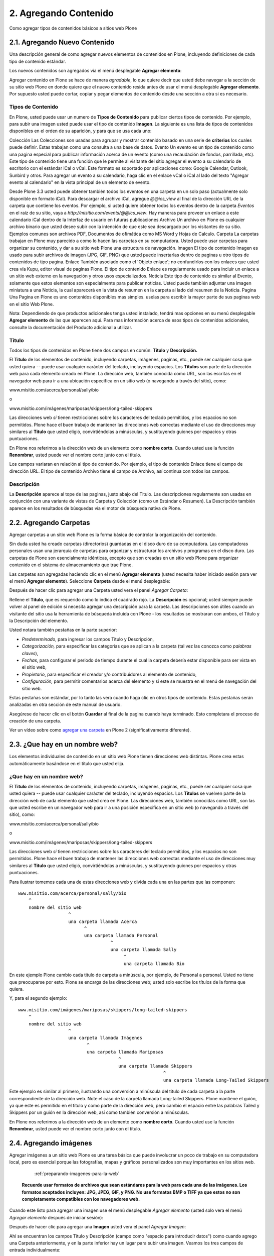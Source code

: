 .. -*- coding: utf-8 -*-

======================
2. Agregando Contenido
======================

Como agregar tipos de contenidos básicos a sitios web Plone


2.1. Agregando Nuevo Contenido
==============================

Una descripción general de como agregar nuevos elementos de contenidos en
Plone, incluyendo definiciones de cada tipo de contenido estándar.

Los nuevos contenidos son agregados vía el menú desplegable **Agregar elemento**:

.. image:: images/image_preview.png
  :alt: addnew_image.gif
  :align: center

Agregar contenido en Plone se hace de manera *agradable*, lo que quiere
decir que usted debe navegar a la sección de su sitio web Plone en donde
quiere que el nuevo contenido resida antes de usar el menú desplegable
**Agregar elemento**. Por supuesto usted puede cortar, copiar y pegar
elementos de contenido desde una sección a otra si es necesario.

Tipos de Contenido
------------------

En Plone, usted puede usar un numero de **Tipos de Contenido** para publicar
ciertos tipos de contenido. Por ejemplo, para subir una imagen usted puede
usar el tipo de contenido **Imagen**. La siguiente es una lista de tipos de
contenidos disponibles en el orden de su aparición, y para que se usa cada
uno:

Colección Las Colecciones son usadas para agrupar y mostrar contenido basado
en una serie de **criterios** los cuales puede definir. Estas trabajan como
una consulta a una base de datos.
Evento Un evento es un tipo de contenido como una pagina especial para
publicar información acerca de un evento (como una recaudación de fondos,
parrillada, etc). Este tipo de contenido tiene una función que le permite al
visitante del sitio agregar el evento a su calendario de escritorio con el
estándar iCal o vCal. Este formato es soportado por aplicaciones como: Google
Calendar, Outlook, Sunbird y otros.
Para agregar un evento a su calendario, haga clic en el enlace vCal o iCal al
lado del texto "Agregar evento al calendario" en la vista principal de un
elemento de evento.

.. image:: images/image_preview.jpeg
  :alt: Tabla resumen de Eventos
  :align: center

Desde Plone 3.3 usted puede obtener también todos los eventos en una carpeta
en un solo paso (actualmente solo disponible en formato iCal). Para descargar
el archivo iCal, agregue *@@ics_view* al final de la dirección URL de la
carpeta que contiene los eventos. Por ejemplo, si usted quiere obtener todos
los eventos dentro de la carpeta *Eventos* en el raíz de su sitio, vaya a
*http://misitio.com/events/@@ics_view*. Hay maneras para proveer un enlace a
este calendario iCal dentro de la Interfaz de usuario en futuras
publicaciones.Archivo Un archivo en Plone es cualquier archivo binario que
usted desee subir con la intención de que este sea descargado por los
visitantes de su sitio. Ejemplos comunes son archivos PDF, Documentos de
ofimática como MS Word y Hojas de Calculo.
Carpeta La carpetas trabajan en Plone muy parecido a como lo hacen las
carpetas en su computadora. Usted puede usar carpetas para organizar su
contenido, y dar a su sitio web Plone una estructura de navegación.
Imagen El tipo de contenido Imagen es usado para subir archivos de imagen
(JPG, GIF, PNG) que usted puede insertarlas dentro de paginas u otro tipos de
contenidos de tipo pagina.
Enlace También asociado como el 'Objeto enlace'; no confundirlos con los
enlaces que usted crea vía Kupu, editor visual de paginas Plone. El tipo de
contenido Enlace es regularmente usado para incluir un enlace a un sitio web
externo en la navegación y otros usos especializados.
Noticia Este tipo de contenido es similar al Evento, solamente que estos
elementos son especialmente para publicar noticias. Usted puede también
adjuntar una imagen miniatura a una Noticia, la cual aparecerá en la vista de
resumen en la carpeta al lado del resumen de la Noticia.
Pagina
Una Pagina en Plone es uno contenidos disponibles mas simples. uselas para
escribir la mayor parte de sus paginas web en el sitio Web Plone.


Nota: Dependiendo de que productos adicionales tenga usted instalado, tendrá
mas opciones en su menú desplegable **Agregar elemento** de las que
aparecen aquí. Para mas información acerca de esos tipos de contenidos
adicionales, consulte la documentación del Producto adicional a utilizar.


Titulo
------

Todos los tipos de contenidos en Plone tiene dos campos en común: **Titulo**
y **Descripción.**

El **Titulo** de los elementos de contenido, incluyendo carpetas, imágenes,
paginas, etc., puede ser cualquier cosa que usted quiera -- puede usar
cualquier carácter del teclado, incluyendo espacios. Los **Títulos** son
parte de la dirección web para cada elemento creado en Plone. La dirección
web, también conocida como URL, son las escritas en el navegador web para ir
a una ubicación especifica en un sitio web (o navegando a través del sitio),
como:

www.misitio.com/acerca/personal/sally/bio

o

www.misitio.com/imágenes/mariposas/skippers/long-tailed-skippers

Las direcciones web *si* tienen restricciones sobre los caracteres del
teclado permitidos, y los espacios no son permitidos. Plone hace el buen
trabajo de mantener las direcciones web correctas mediante el uso de
direcciones muy similares al **Titulo** que usted eligió, convirtiéndolas a
minúsculas, y sustituyendo guiones por espacios y otras puntuaciones.

En Plone nos referimos a la dirección web de un elemento como **nombre
corto**. Cuando usted use la función **Renombrar**, usted puede ver el nombre
corto junto con el titulo.

Los campos variaran en relación al tipo de contenido. Por ejemplo, el tipo de
contenido Enlace tiene el campo de dirección URL. El tipo de contenido
Archivo tiene el campo de Archivo, así continua con todos los campos.

Descripción
-----------

La **Descripción** aparece al tope de las paginas, justo abajo del Titulo.
Las descripciones regularmente son usadas en conjunción con una variante de
vistas de Carpeta y Colección (como un Estándar o Resumen). La Descripción
también aparece en los resultados de búsquedas vía el motor de búsqueda
nativa de Plone.

2.2. Agregando Carpetas
=======================

Agregar carpetas a un sitio web Plone es la forma básica de controlar la
organización del contenido.

Sin duda usted ha creado carpetas (directorios) guardadas en el disco duro de
su computadora. Las computadoras personales usan una jerarquía de carpetas
para organizar y estructurar los archivos y programas en el disco duro. Las
carpetas de Plone son esencialmente idénticas, excepto que son creadas en un
sitio web Plone para organizar contenido en el sistema de almacenamiento que
trae Plone.

Las carpetas son agregadas haciendo clic en el menú **Agregar elemento**
(usted necesita haber iniciado sesión para ver el menú **Agregar elemento**).
Seleccione **Carpeta** desde el menú desplegable:

.. image:: images/copy_of_addnewmenu.png
  :alt: add-new-menú.png
  :align: center

Después de hacer clic para agregar una Carpeta usted vera el panel *Agregar Carpeta*:

.. image:: images/addfolder.png
  :alt:
  :align: center


Rellene el **Titulo**, que es requerido como lo indica el cuadrado rojo. La
**Descripción** es opcional; usted siempre puede volver al panel de edición
si necesita agregar una descripción para la carpeta. Las descripciones son
útiles cuando un visitante del sitio usa la herramienta de búsqueda incluida
con Plone - los resultados se mostraran con ambos, el Titulo y la Descripción
del elemento.

Usted notara también pestañas en la parte superior:

-   *Predeterminado*, para ingresar los campos Titulo y Descripción,
-   *Categorización,* para especificar las categorías que se aplican a la
    carpeta (tal vez las conozca como *palabras claves*),
-   *Fechas*, para configurar el periodo de tiempo durante el cual la
    carpeta debería estar disponible para ser vista en el sitio web,
-   *Propietario*, para especificar el creador y/o contribuidores al
    elemento de contenido,
-   *Configuración,* para permitir comentarios acerca del elemento y si
    este se muestra en el menú de navegación del sitio web.

Estas pestañas son estándar, por lo tanto las vera cuando haga clic en otros
tipos de contenido. Estas pestañas serán analizadas en otra sección de este
manual de usuario.

Asegúrese de hacer clic en el botón **Guardar** al final de la pagina cuando
haya terminado. Esto completara el proceso de creación de una carpeta.

.. image:: images/lights-camera-action_002.png
  :alt: lights-camera-action.png
  :align: center

Ver un vídeo sobre como `agregar una carpeta`_ en Plone 2 (significativamente diferente).


2.3. ¿Que hay en un nombre web?
===============================

Los elementos individuales de contenido en un sitio web Plone tienen
direcciones web distintas. Plone crea estas automáticamente basándose en el
titulo que usted elija.


¿Que hay en un nombre web?
--------------------------

El **Titulo** de los elementos de contenido, incluyendo carpetas, imágenes,
paginas, etc., puede ser cualquier cosa que usted quiera -- puede usar
cualquier carácter del teclado, incluyendo espacios. Los **Títulos** se
vuelven parte de la dirección web de cada elemento que usted crea en Plone.
Las direcciones web, también conocidas como URL, son las que usted escribe en
un navegador web para ir a una posición especifica en un sitio web (o
navegando a través del sitio), como:

www.misitio.com/acerca/personal/sally/bio

o

www.misitio.com/imágenes/mariposas/skippers/long-tailed-skippers

Las direcciones web *si* tienen restricciones sobre los caracteres del
teclado permitidos, y los espacios no son permitidos. Plone hace el buen
trabajo de mantener las direcciones web correctas mediante el uso de
direcciones muy similares al **Titulo** que usted eligió, convirtiéndolas a
minúsculas, y sustituyendo guiones por espacios y otras puntuaciones.

Para ilustrar tomemos cada una de estas direcciones web y divida cada una en
las partes que las componen: ::

    www.misitio.com/acerca/personal/sally/bio
        ^
        nombre del sitio web
                       ^
                       una carpeta llamada Acerca
                             ^
                             una carpeta llamada Personal
                                       ^
                                       una carpeta llamada Sally    
                                            ^
                                            una carpeta llamada Bio


En este ejemplo Plone cambio cada titulo de carpeta a minúscula, por ejemplo,
de Personal a personal. Usted no tiene que preocuparse por esto. Plone se
encarga de las direcciones web; usted solo escribe los títulos de la forma
que quiera.

Y, para el segundo ejemplo: ::

    www.misitio.com/imágenes/mariposas/skippers/long-tailed-skippers
        ^
        nombre del sitio web
                       ^
                       una carpeta llamada Imágenes
                              ^
                              una carpeta llamada Mariposas
                                          ^
                                          una carpeta llamada Skippers
                                                           ^
                                                           una carpeta llamada Long-Tailed Skippers


Este ejemplo es similar al primero, ilustrando una conversión a minúscula del
titulo de cada carpeta a la parte correspondiente de la dirección web. Note
el caso de la carpeta llamada Long-tailed Skippers. Plone mantiene el guión,
ya que este es permitido en el titulo y como parte de la dirección web, pero
cambio el espacio entre las palabras Tailed y Skippers por un guión en la
dirección web, así como también conversión a minúsculas.

En Plone nos referimos a la dirección web de un elemento como **nombre
corto**. Cuando usted use la función **Renombrar**, usted puede ver el nombre
corto junto con el titulo.


2.4. Agregando imágenes
=======================

Agregar imágenes a un sitio web Plone es una tarea básica que puede
involucrar un poco de trabajo en su computadora local, pero es esencial
porque las fotografías, mapas y gráficos personalizados son muy importantes
en los sitios web.

     :ref:`preparando-imagenes-para-la-web`

    **Recuerde usar formatos de archivos que sean estándares para la web para cada una de las imágenes. Los formatos aceptados incluyen: JPG, JPEG, GIF, y PNG. No use formatos BMP o TIFF ya que estos no son completamente compatibles con los navegadores web.**

Cuando este listo para agregar una imagen use el menú desplegable *Agregar
elemento* (usted solo vera el menú *Agregar elemento* después de iniciar
sesión):

.. image:: images/addnewmenu.png
  :alt:
  :align: center


Después de hacer clic para agregar una **Imagen** usted vera el panel
*Agregar Imagen*:

.. image:: images/addimage.png
  :alt:
  :align: center


Ahí se encuentran los campos Titulo y Descripción (campo como "espacio para
introducir datos") como cuando agrego una Carpeta anteriormente, y en la
parte inferior hay un lugar para subir una imagen. Veamos los tres campos de
entrada individualmente:

-   *Titulo* - Use el texto que usted quiera, incluso con espacios y
    puntuación (Plone se encarga de generar la dirección web).

-   *Descripción* - Siempre es una buena idea, pero totalmente opcional.
    Deje el campo vacío si quiere.

-   *Imagen* - El campo Imagen es una caja de entrada de texto con un
    botón de examinar...Aquí no tiene que escribir nada; solo haga clic en el
    botón examinar...y podrá buscar la imagen en su computadora que quiera
    subir (*Recordar*: Usted necesita *recordar* donde tiene las imágenes en
    su computadora).

Para las imágenes, como mínimo, escribe el titulo y busca esta en su
computadora local, luego hace clic en el botón **Guardar** en la parte
inferior para subir la imagen al sitio web Plone. Usted tendrá que esperar
algunos segundos hasta que termine de subirse la imagen (o un minuto mas o
menos si tiene una conexión web lenta). Se mostrara una visualización previa
de la imagen subida cuando la imagen haya cargado por completo.


2.5. Agregando Paginas
======================

Las paginas en Plone varían considerablemente, pero son una "pagina web" de
un orden u otro.

Para agregar una pagina use el menú *Agregar elemento* en una carpeta:

.. image:: images/copy_of_addnewmenu.png
  :alt:
  :align: center

Seleccione **Pagina** en el menú desplegable y usted vera el panel *Agregar
Pagina*:

.. image:: images/editpagepanelplone3.png
  :alt:
  :align: center


Los campos **Titulo** y **Descripción** se encuentran en la parte de arriba.
Rellene cada uno de ellos apropiadamente. Hay un campo *Nota sobre el cambio*
al final de la sección, este es también un campo estándar que es muy útil
para almacenar memos útiles que describen los cambios a un documento a medida
que se hacen. Esto es beneficioso para paginas en las cuales puede estar
colaborando con otros.

El panel del medio, **Cuerpo del texto**, es donde esta la acción para las
paginas. El software usado para hacer Paginas en Plone, genéricamente llamado
*editor visual* y específicamente una herramienta llamada *Kupu*, es una
característica muy importante permitiéndole hacer edición WYSIWYG. La edición
WYSIWYG -- del ingles *What You See Is What You Get* que se traduce como "Lo
que ves es lo que obtienes" -- describe como funciona el software de
procesamiento de palabras. Cuando usted hace un cambio, como poner una
palabra en negrita, usted ve el texto en negrita inmediatamente. Lo que usted
ve es el texto en negrita - Plone se encarga de la parte HTML.

La gente generalmente se siente cómoda con la características WYSIWYG de los
procesadores de texto típicos. Nosotros describiremos esto aquí. Su
administrador del sitio también puede habilitar el tan llamado `lenguaje de marcado`_ 
para su sitio.

.. image:: images/lights-camera-action_002.png
  :alt: lights-camera-action.png
  :align: center

Ver un vídeo de Plone 2 donde se `usa el editor visual para editar el texto de cuerpo de una pagina`_.


Descripción de la barra de herramientas y iconos en el editor Kupu 1.4.x
------------------------------------------------------------------------

Nota: Kupu es una pieza de software incrustada en Plone que se usa como
editor visual predeterminado -- usted no vera el nombre de Kupu en ningún
lado cuando este editando contenidos.

Una barra de herramientas típica de Kupu luce como esta:

.. image:: images/image_large.png
  :alt: kupu-grab
  :align: center

El formato de texto es normalmente definido en HTML, pero algunos sitios
ofrecen texto estructurado o otros lenguajes de marcado para edición de
paginas.

Los iconos son:

-   negrita,

-   itálica,

-   alineación a la izquierda,

-   alineación centrada,

-   alineación a la derecha,

-   lista numerada,

-   lista no ordenada,

-   lista de definiciones,

-   disminuir el nivel de la cita a la izquierda (bloque),

-   aumentar el nivel de la cita a la derecha (bloque),

-   insertar imagen (el icono "árbol"),

-   insertar un enlace interno (el icono "cadena"; hace un enlace a otra
    pagina en el mismo sitio),

-   insertar un enlace externo (el icono "mundo"; hace un enlace a una
    pagina web o recurso externo al sitio),

-   insertar anclas (el icono "ancla"; hace un enlace a una sección
    especifica de una pagina web),

-   insertar una tabla (agrega una tabla con filas y columnas),

-   cambiar entre editor visual y vista HTML (el icono "HTML"; si usted
    conoce HTML, edita directamente el HTML de la pagina),

-   y un menú de lista desplegable para estilos de textos.



Imágenes
--------

Coloque el cursor de su ratón sobre el texto de una pagina, luego haga clic
en el icono "árbol". Este panel mostrara una ventana emergente:

.. image:: images/image_large_002.png
  :alt: insert-image-current-folder.png
  :align: center

Haga clic en "Carpeta actual" del lado izquierdo del panel, si no esta ya
resaltada. La carpeta actual es la carpeta que contiene la pagina que usted
esta editando -- todas las paginas están contenidas dentro de alguna carpeta.
Hay muchas formas para administrar el almacenamiento de imágenes, incluyendo
el tener una carpeta central de imágenes, pero el método común es almacenar
las imágenes que se muestran en una pagina en la misma carpeta que contiene a
la pagina (la carpeta actual). En este método, las paginas y las imágenes son
asociadas y almacenadas junto con la estructura de la carpeta. Si usted hace
clic en el botón Subir, usted vera una ventana para seleccionar una imagen en
su computadora y subirla. Después de seleccionar una imagen para subir, el
panel derecho le permitirá a usted dar a la imagen un titulo para ser usado
en el sitio web, formas de colocar la imagen y opciones de tamaño. Al hacer
clic en el botón Registrar la imagen se subirá y se cargara en la pagina.

El mismo panel aparecerá si usted hace clic en una imagen en la pagina para
seleccionarla, entonces haga clic al mismo icono "árbol" para editar las
opciones de imagen o para cambiar la imagen.

Usted es responsable de cambiar y editar las imágenes en su computadora antes
de subirlas al sitio, pero una forma fácil de manipular las imágenes para
usarlas en la mayoría de paginas web es hacer una copia de una imagen en su
computadora, luego cambie las dimensiones alrededor de un máximo de 1000
píxeles. Esto es un tamaño razonable para subir -- no es necesario subir sus
imágenes de increíble tamaño que provienen desde su cámara digital. Plone
automáticamente creara varios tamaños de una imagen subida, incluyendo
"grande," "pequeño," y otros tamaños. Usted selecciona el tamaño que quiera
usar cuando suba o edite la imagen con el icono "árbol". Usted también puede
sobreescribir el tamaño de la imagen seleccionado la edición por HTML.


Enlaces Internos
----------------

Seleccione una palabra o frase, haga clic en el icono de *enlaces internos*,
y el panel *insertar enlace* aparecerá:

.. image:: images/insertlinkpanel.png
  :alt:
  :align: center

Usted use este panel haciendo clic en Inicio o Carpeta actual para iniciar la
navegación del sitio Web Plone y encontrar una carpeta, pagina, o imagen a la
cual le desea hacer un enlace. En el ejemplo anterior, una pagina nombrada
"Long-tailed Skippers" ha sido seleccionada para el enlace. Después de que
este panel es cerrado, un enlace a la pagina "Long-tailed Skippers" sera
establecido con la palabra o frase seleccionada para este enlace.


Enlaces externos
----------------

Seleccione una palabra o frase, haga clic en el icono de *enlaces externos*,
y el panel Enlace Externo aparecerá:

.. image:: images/externallinkpanel.png
  :alt:
  :align: center

Escriba la dirección web del sitio web externo en la caja que inicia con el
prefijo http://. Usted puede hacer clic en el botón *Vista Preliminar* si
necesita verificar la dirección web.  Si usted pega la dirección web,
asegúrese de no duplicar el prefijo http:// al inicio de la dirección.
Entonces haga clic en el botón *Registrar*. El enlace externo sera
establecido en la palabra o frase que usted selecciono.

Anclas
------

Las anclas son como marcadores de posición en un documento, basado en
encabezados, subtítulos, u otros estilos definidos dentro del documento. Como
un ejemplo, para una pagina llamada "Eastern Tiger Swallowtail," con
subtítulos como "Descripción," "Habitat," "Comportamiento," "Estados de
Conservación," y "Literatura," una simple grupo de enlaces a estos subtítulos
(a las posiciones de estos subtítulos dentro del documento) pueden ser
creados usando anclas.

Primero cree el documento con los subtítulos definido en el, y reescriba los
subtítulos en el tope del documento:

.. image:: images/anchortext.png
  :alt:
  :align: center


Entonces seleccione cada uno de los subtítulos reescritos en el tope y haga
clic en el icono de anclas para seleccionar los subtítulos:

.. image:: images/anchorset.png
  :alt:
  :align: center


Un panel aparecerá para seleccionar a cual subtitulo el enlace de ancla debe
conectarse:

.. image:: images/anchorwindow.png
  :alt:
  :align: center

La pestaña *Enlace a ancla* aparecerá. Al lado izquierdo se muestra una lista
de estilos que podrían establecerse dentro del documento. Para este ejemplo,
los subtítulos son usados en cada sección, que es el caso habitual, así que
los subtítulos se han seleccionado. Al lado derecho del panel se muestra los
subtítulos que han sido definidos dentro del documento. Aquí el subtitulo
*Descripción* es seleccionado para el enlace (para la palabra Descripción,
escrita en el tope del documento).

Usted puede ser creativo con esta poderosa característica, al tejer esos
vínculos a anclas dentro de un texto narrativo, mediante el establecimiento
de puntos de anclaje para otros estilos dentro del documento, y de esta
manera crear mezclas eficaces. Esta funcionalidad es especialmente importante
para documentos largos.


Tablas
------

Las tablas son útiles para tabular y listar datos. Para agregar una tabla,
coloque su cursor del ratón donde usted quiera y haga clic en el icono de
*Insertar una tabla*. Usted vera el panel *Tabla*:

.. image:: images/inserttablepanel.png
  :alt:
  :align: center

Definir filas y columnas es sencillo. Si usted marca la casilla *Crear
Títulos* usted tendrá un sitio para escribir el encabezado de columna para la
tabla. La Clase de Tabla se refiere a como quiere estilizar la tabla. Usted
tiene opciones como las siguientes:

.. image:: images/inserttablepanelclasses.png
  :alt:
  :align: center

Aquí unos ejemplos de estos estilos de tablas:

**plain:**


Thoroughbred Champions
Quarter Horse Champions

Man O' War
First Down Dash

Secretariat
Dashing Folly

Citation
Special Leader

Kelso
Gold Coast Express

Count Fleet
Easy Jet


**listing:**

Thoroughbred Champions
Quarter Horse Champions

Man O' War
First Down Dash

Secretariat
Dashing Folly

Citation
Special Leader

Kelso
Gold Coast Express

Count Fleet
Easy Jet


 Después de que la tabla ha sido creada usted puede hacer clic en una celda
 para mostrar los controles del tamaño de la tabla y los iconos de
 agregar/eliminar filas y columnas:


.. image:: images/tableediting.png
  :alt:
  :align: center

En la tabla de arriba, el cursor ha sido colocado en la celda "Special
Leader", la cual activa pequeños controles cuadrados alrededor de los filos
para cambiar la dimensión de la tabla entera. Esto también activa los iconos
de agregar/eliminar para la celda actual: "Special Leader". Haga clic en la
pequeña x dentro del circulo y eliminara la fila entera o la columna que
contenga la celda actual. Haciendo clic en los pequeños iconos de triángulos
laterales agregara una fila arriba o abajo, o una columna a la izquierda o a
la derecha de la celda actual.


Estilos de Texto
----------------

Los estilos de texto son definidos en el menú desplegable. Aquí están las
opciones:

Descripción Ejemplo
Párrafo Normal texto
Encabezado
texto
-----

Subtitulo
texto
-----

Literal ::texto
Sobrio texto
Cita destacada

texto

Resaltado

texto

Salto de pagina (solamente para imprimir)

Flotantes limpios (eliminar estilo)

Resaltar
texto

Como es normal al editar con un procesador de palabra, seleccione una
palabra, frase o párrafo con el cursor de su ratón, luego seleccione uno de
las opciones de estilos desde de la lista del menú desplegable y usted vera
los cambios aplicados inmediatamente.


Guardar
-------

Haga clic en el botón Guardar al final y sus cambios serán hechos en la
pagina.

-----------


Notas de pie de pagina
----------------------

**Lenguajes de marcado**

Si usted es de las personas que le gusta agregar texto usando los llamados
formatos de marcado, usted podría apagar el editor visual en sus preferencias
personales, lo cual remplazara el editor Kupu con un panel simplificado para
ingresar texto. Los formatos de marcado disponibles en Plone son:

-   `Markdown`_
-   `Textile`_
-   `Texto estructurado`_
-   `Texto Reestructurado`_

Cada uno de estos trabaja incrustando códigos especiales de formatos en el
texto. Por ejemplo, con el formato de texto estructurado, al encerrar una
palabra o frase con doble asterisco pondrá la palabra o frase en negrita,
como en **Este texto podría ser negrita**. Estos formatos de marcado merecen
aprenderse para la velocidad de entrada si usted quiere hacer una creación de
bastantes paginas, o si usted es adepto a introducir textos de una manera un
poco mas técnica Algunas personas prefieren estos formatos, no solo por la
velocidad en si, sino por la fluidez de expresión.


2.6. Agregar Archivos
=====================

Archivos de distintos tipos pueden ser subidos a sitios web Plone.

Seleccione Archivo en el menú desplegable *Agregar elemento*,para que una
carpeta suba un archivo:

.. image:: images/copy_of_addnewmenu.png
  :alt: add-new-menu.png
  :align: center

Usted vera el panel *Agregar Archivo*:

.. image:: images/addfile.png
  :alt:
  :align: center


Haga clic en el botón *Examinar...* para navegar al archivo que usted quiere
subir desde su computadora local. Provea un titulo (usted puede usar el mismo
nombre de archivo usado en su computadora local si así lo desea). Provea una
**descripción** si usted quiere. Cuando haga clic en el botón Guardar el
archivo sera subido a la carpeta.

.. image:: images/lights-camera-action_002.png
  :alt: lights-camera-action.png
  :align: center

Ver un vídeo sobre como `agregar un archivo`_ en Plone 2.

Ejemplos de tipos de archivo incluyen archivos PDF, documentos Word, archivos
de base de datos, archivos comprimidos zip... -- bueno, prácticamente
cualquiera.  Los archivos en el sitio Web Plone son tratados justo como
archivos y serán mostrados en una lista de contenidos para carpetas, pero no
habrá ninguna presentación especial para ellos. Ellos aparecerán por nombre
en lista y estarán disponibles para descargarlos si hace clic sobre cada uno
de ellos.

Existen herramientas adicionales para sitios Web Plone que buscan contenidos
de archivos. Si usted esta interesado en esta funcionalidad, pregunte a su
administrador del sitio web Plone.

2.7. Agregar Enlaces
====================

Adicionalmente a los enlaces incrustados en paginas, los enlaces pueden ser
creados como elementos separados de contenidos. Teniendo enlaces como
elementos separados le permite hacer cosas como organizarlos en carpetas,
definiendo palabras claves para facilitar la agrupación en listas y
resultados de búsquedas, o incluirlos en la navegación.

Para agregar un enlace use el menú *Agregar elemento* en una carpeta:

.. image:: images/copy_of_addnewmenu.png
  :alt: add-new-menu.png
  :align: center


Usted vera el panel Agregar *Enlace*:

.. image:: images/addlink.png
  :alt:
  :align: center


Los buenos títulos para los enlaces son importantes, por que los títulos
serán mostrados en la lista de los enlaces, y debido a que tiende a haber un
numero considerable de enlaces que se encuentran en una carpeta como
conjunto.

Pegue la dirección web en el campo de la dirección URL o escriba la misma
allí. Aquí no trabaja la característica de visualización previa, por eso es
mejor pegar la dirección web desde la ventana donde este viendo el destino
del enlace para que se asegure que tiene la dirección correcta.


El Objeto de Enlace en Uso
--------------------------

Un objeto de enlace se comportara de las siguientes maneras, dependiendo de
su estatus de inicio de sesión o permisos.

-   **Si usted tiene la habilidad para editar el objeto de enlace**,
    cuando usted haga clic en el objeto de enlace, este lo llevara al objeto
    mismo de modo que pueda editarlo. (¡De lo contrario usted sera llevado al
    destino del enlace y nunca podrá llegar a la pestaña de edición!)
-   **Si usted no tiene la habilidad para editar el objeto de enlace**,
    cuando usted haga clic en este, usted ira al destino del objeto de
    enlace. Del mismo modo, si usted ingresa la dirección web del objeto de
    enlace directamente en su navegador, usted ira directamente al destino
    del enlace. El objeto de enlace en este caso actúa como una
    *redirección*.


2.8. Agregar Eventos
====================

Los sitios web Plone tienen un sistema construido para administrar y mostrar
calendario de eventos.

Use el menú desplegable *Agregar elemento* en una carpeta para agregar un
evento:

.. image:: images/copy_of_addnewmenu.png
  :alt: add-new-menu.png
  :align: center


Usted podrá ver el panel *Agregar Evento*que es algo grande:

.. image:: images/addevent.png
  :alt:
  :align: center


Desde el tope, tiene los siguientes campos:


-   *Titulo* - **OBLIGATORIO**
-   *Descripción*
-   *Lugar del Evento*
-   *Fecha y hora de inicio* - **OBLIGATORIO**
-   *Fecha y hora de culminación* - **OBLIGATORIO**
-   *Cuerpo del texto del Evento* (panel del editor visual)
-   *Asistentes*
-   *Tipo(s) del Evento*
-   *URL del Evento*
-   *Nombre del Contacto*
-   *Correo electrónico del Contacto*
-   *Teléfono del Contacto*
-   Nota sobre el cambio


Note que solo tres campos son requeridos: titulo, fecha/hora de inicio y
culminación. Así que aunque este sea un panel con varias entradas, si usted
tiene prisa, solo introduzca el titulo, la fecha/hora de inicio y culminación
y presione el botón Guardar. Por supuesto, si usted tiene la otra
información, debería escribirla en el formulario.

Una parte del panel necesita a poco mas de explicación: la fecha/hora de
inicio y culminación del evento. Los campos del ano, mes, día, y otros mas
son menús desplegable. Pero para el día, tal vez usted no pueda recordarlo
exactamente y necesite consultar un calendario. Allí hay una ventana
emergente manipulador de calendario que ofrece una alternativa para
seleccionar el día. Si usted hace un clic sobre el icono del pequeño
calendario adyacente al menú desplegable del día:

.. image:: images/eventstartandendfields.png
  :alt:
  :align: center


usted vera esta ventana emergente con un calendario:


.. image:: images/calendarpopuppanel.png
  :alt:
  :align: center


Solo haga clic en el día y este sera establecido. Rellene los campos para los
cuales tiene información y presione el botón Guardar, pero recuerde:


**IMPORTANTE: ***Este evento no se mostrara en el calendario principal del
sitio web hasta que no sea **publicado*****.
**

.. image:: images/lights-camera-action_002.png
  :alt: lights-camera-action.png
  :align: center

Ver un vídeo sobre como `agregar un evento`_ en Plone 2.


2.9. Agregar Noticias
=====================

Los sitios web Plone tienen un sistema integrado para administrar y publicar
Noticias.

Use el menú desplegable *Agregar elemento* en una carpeta para agregar una
noticia:

.. image:: images/copy_of_addnewmenu.png
  :alt: add-new-menu.png
  :align: center


Usted vera el panel *Agregar Noticia*:

.. image:: images/addnewsitem.png
  :alt:
  :align: center


Los campos estándar para el titulo, descripción, y nota sobre el cambio están
en el panel, junto con el área del editor visual para el cuerpo del texto y
los campos de la Imagen y su titulo. Usted puede ser tan creativo como quiera
en el área del cuerpo del texto, y usted puede usar la función insertar
imagen (subir imagen) para agregar todos las ilustraciones que sean
necesarias. Las imágenes que usted suba para las noticias serán agregadas a
la carpeta en la cual usted esta agregando la noticia.

Los campos *Imagen* y el *Titulo de la Imagen* sirven para agregar imágenes
usadas como gráficos representativos para la noticia, y para ser mostradas en
la lista de noticias. A la imagen se le cambiara automáticamente su
dimensiones y sera posicionada. Use el **Cuerpo del Texto** para insertar una
imagen en el actual cuerpo de la Noticia.

**IMPORTANTE**: Las noticias no se mostraran en la lista principal de noticia
del sitio web o en el porlet de noticias hasta que esta no sea **publicada.**

.. image:: images/lights-camera-action_002.png
  :alt: lights-camera-action.png
  :align: center

Ver un vídeo sobre como `agregar una noticia`_ en Plone 2.


2.10. Definiendo Propiedades Básicas
====================================

Las pestañas disponibles para cada elemento de contenido poseen campos para
información básica. Proveer estos datos es importante, ya que es
"combustible" para los motores que ejecutan Plone.

Cuando el usuario con permisos de edición para elementos hace clic en
cualquier elemento de contenido, estos mostraran una serie de pestañas en el
tope para definir propiedades básicas:

.. image:: images/basicpropertiestabs.png
  :alt:
  :align: center


Las pestañas de propiedades básicas son:

-   *Predeterminado* - muestra el panel de entrada de datos principales
    para el elemento de contenido
-   *Categorización* - muestra un panel para crear y definir categorías
    (palabras claves) para el elemento
-   *Fechas* - muestra la Fecha de Publicación y la Fecha de Terminación
    para el elemento
-   *Propietario* - muestra un panel para definir los usuarios creadores,
    colaboradores, y cualquier información de derechos de autor para el
    elemento
-   * Configuración * - Muestra un pequeño panel para establecer si el
    elemento aparecerá o no en los menús de navegación y si se permiten
    comentarios sobre el mismo.


Los campos de entrada de estas pestañas comprenden la información descriptiva
básica llamada **metadatos**. Los Metadatos son a veces llamados "datos
acerca de datos." Plone puede usar este metadato de múltiples de formas.

Acá vemos el panel *Categorización*, mostrado en el elemento de contenido de
pagina (podría ser el mismo para otros tipos de contenidos):

.. image:: images/editpagecategorization.png
  :alt:
  :align: center


*Nota: Las categorías fueron formalmente llamadas palabras claves en Plone,
previo a la version 3.0.*

El campo principal de entrada en el panel sirve para especificar
*categorías*. Para crearlas nuevamente, simplemente introduzca palabras o
frases, una por linea, en la caja **Categorías nuevas**. Cuando usted
presiona el botón Guardar, las nuevas categorías serán creadas en el sistema
de categorías para el sitio web, y este elemento de contenido sera asociado
bajo estas. Si usted re-edita este elemento, o edita cualquier otro, la nueva
categoría se mostrara como **Categorías actuales**.

El campo *Elementos Relacionados* le deja establecer enlaces entre elementos
de contenido, que se muestran en la parte inferior cuando un elemento de
contenido es visualizado. Esto es útil cuando no quiere usar categorías
explicitas para conectar contenidos.

El campo *Localización* es una ubicación geográfica, adecuado para ser usado
con sistemas de información geográficas, pero apropiada también para mantener
un registro general.

La selección del *Idioma* normalmente se trata de incorporar para que, el
seleccionado, concuerde con la configuración por defecto del sitio, pero en
paginas web multilingües, idiomas diferentes podrían ser usados para una
mezcla de contenidos.

El panel *Fechas* tiene campos para la Fecha de Publicación y para la Fecha
de Terminación, y efectivamente fecha de inicio y culminación para el
contenido si usted las desea establecer:

.. image:: images/datessettings.png
  :alt:
  :align: center


El panel *Propietario* tiene tres campos de estilo libre para listar a los
creadores, colaboradores, e información acerca de los derechos de autor o los
derechos de propietario del contenido:

.. image:: images/ownershipsettings.png
  :alt:
  :align: center


El panel de *Configuración* tiene campos que tal vez varíen un poco de un
tipo de contenido a otro, pero generalmente hay campos que controlan si los
elementos aparecen o no en la navegación, si los comentarios son permitidos,
y otros controles similares:

.. image:: images/settingspanel.png
  :alt:
  :align: center


Recomendaciones
---------------

No hay requerimientos para ingresar la información especificada a través de
estos paneles, pero es muy buena idea hacerlo. Para el panel de
*Propietario*, proveer los datos es importante para las situaciones donde hay
muchas personas involucradas en la creación del contenido, especialmente si
hay múltiples creadores y colaboradores trabajando en grupos. Usted no
necesita siempre campos como los usados para Fechas de Publicación y
Terminación, idioma, y derechos de autor, pero estos datos podrían ser
especificados cuando sea el caso apropiado. Un sistema de gestión de
contenidos sera tan bueno como la plenitud de sus datos permita.

Especificar categorías requiere atención, pero si usted es capaz de crear el
habito y realmente comprometerse a la creación de un conjunto significativo
de categorías, tendrá una inversión que devolverá grandes ganancias. La
devolución sucede a través del uso de búsquedas y otras facilidades en Plone
que desactiva la categorización. Lo mismo se aplica para el establecimiento
de elementos relacionados. Usted podrá poner sus manos a la obra en lo que
necesite, y podrá ser capaz de descubrir y usar relaciones que hayan dentro
de los contenidos.


2.11. Restringiendo los Tipos en una Carpeta
============================================

El menú Agregar elemento tiene una opción para restringir los tipos de
contenidos que pueden ser agregados a la carpeta.

Restringir los tipos disponibles para agregar a una carpeta es la forma mas
simple de controlar la creación de contenidos en un sitio web Plone. Usted
tal vez quiera restringir los tipos de contenido si su sitio web sera
manejado por varias personas. En esta forma usted puede incentivar buenas
practicas tales como solo colocar imágenes en la carpeta de imágenes.

Primero, seleccione la ultima opción en el menú desplegable *Agregar
elemento* llamado *Restringir...*:

.. image:: images/addnewmenu.png
  :alt: add-new-menu.png
  :align: center


Allí hay tres opciones mostradas para restringir tipos de contenidos en la
carpeta:

.. image:: images/restricttypes.png
  :alt:
  :align: center


La opción predeterminada usa las definiciones de la carpeta "padre". Al tener
esta como predeterminada significa que si usted crea una carpeta y restringe
los tipos que pueden ser agregados, cualquier sub-carpeta creada en la
carpeta automáticamente heredara las restricciones. La segunda opción, que
permite a los tipos estándar ser agregados, es una forma de redefinir a los
predeterminados, deshabilitando las restricciones heredadas. La ultima opción
permite seleccionar desde una lista de tipos disponibles:

.. image:: images/restricttypesmanually.png
  :alt:
  :align: center


Los tipos listado bajo el encabezado *Tipos permitidos* son aquellos que
están disponibles en el sitio Web. La forma predeterminada, como se muestra,
le permite todos los tipos. Los tipos permitidos pueden ser activados y
desactivados para la carpeta.

El uso de los *Tipos secundarios* permite un tipo de control mas detallado.
Por ejemplo, si se prefiere almacenar imágenes en una carpeta, en vez de
dispersarlas en diferentes carpetas por la pagina web -- un esquema que
algunas personas prefieren -- una carpeta "Imágenes" podría ser creada con la
restricción de tipos donde *solamente* se pueda agregar el tipo de contenido
Imagen. Así mismo una carpeta "Eventos de la Compañía" podría ser creada para
que contenga solamente tipos de contenido de Eventos. Si se deja de esta
forma, los creadores de contenidos podrían ser forzados (o un solo
propietario de un sitio web) a seguir este esquema estricto. Sin embargo,
algún tipo de flexibilidad tal vez sea necesaria para las imágenes Al marcar
el tipo de contenido Imagen bajo el encabezado *Tipos secundarios* para la
carpeta "Eventos de la Compañía", las imágenes podrían ser agregadas si es
realmente necesario, usando el sub-menú *Mas...*, el cual podría aparecer
cuando este mecanismo es activado.

Algunas personas prefieren una mezcla heterogénea de contenidos a través del
sitio web, sin ninguna restricción. Otros prefieren un enfoque mas
controlado, restringiendo los tipos en un esquema organizativo u otro. Plone
tiene la flexibilidad para acomodarse a un rango de diseños.

.. _preparando-imagenes-para-la-web:

2.12. Preparando imágenes para la Web
=====================================

Preparar imágenes para la Web es una parte esencial del uso de imágenes en
Plone, o en cualquier contexto en linea. Como usted vera, el tamaño importa.

Muchas personas toman fotografías con una cámara digital, pero ellos pueden
también digitalizar imágenes, ilustraciones gráficas hechas con un software,
y otras imágenes especializadas. Observemos el caso de la fotografía de una
mariposa tomada con una cámara digital.

Las fotografías digitales tomadas con cámaras modernas usualmente toman las
fotos muy grandes para publicarlas directamente en un sitio web, así que
estas necesitan redimencionarse. Un diseño típico de un sitio web podría
tener un ancho de alrededor de 1000 píxeles. Cuando una fotografía viene de
su cámara, esta podría venir con varios miles de píxeles de ancho y de alto,
y muchos megabytes en el tamaño de la misma. Usted necesita usar un software
en su computadora para cambiar la dimensión de la imagen a algo menos de 1000
x 1000 píxeles, incluso mucho mas pequeño que eso regularmente.

El software que usted usa para imprimir o ver sus fotos digitales usualmente
tiene esta funcionalidad de cambiar las dimensiones, o podría tener un
software de manipulación de gráficos como Corel Draw, Adobe Photoshop,
Irfanview, o Gimp en su computadora. Cambiar la dimensión de una imagen, a
veces llamado resampling, es una función estándar que usted debería tener
disponible en su software, regularmente bajo el menú *Imagen*.

¿Como sabe usted el tamaño de ancho en píxeles, para redimensionar su imagen?
Eso depende. Para que una pequeña fotografía de un rostro acompañe una
biografía, tal ves 200 píxeles de ancho estarán bien. Para una fotografía
grupal, 200 píxeles de ancho podría ser muy pequeña para permitir la
identificación de las personas en la fotografía, tal ves necesite (para tener
un mayor detalle) 400 píxeles de ancho. Para la imagen de un mapa
digitalizado, quizás el ancho de la imagen podría necesitar ser de 1000
píxeles de ancho para que el detalle del mapa sea utilizable.

Después de guardar su imagen redimensionada, coloquele un nombre que indique
que tiene un nuevo tamaño (e.j. mariposa-redimensionada-300px.jpg). El
formato del archivo mas comúnmente usado es .jpg (o .jpeg). Otros formatos
comunes para imágenes incluye .png y .gif. Tome en cuenta la ubicación en su
computadora en donde se guardan sus imágenes, para que pueda encontrarlas
cuando las suba a su sitio web Plone.

.. image:: images/a.png
  :alt: image_resizing.png
  :align: center


**Para resumir**:

1.  Tome la fotografía con su cámara, o busque una imagen existente que
    quiera utilizar
2.  Transfierala a su computadora
3.  Use el software de manipulación de imagen en su computadora para
    cambiar la dimensión su fotografía
4.  Subala a su sitio web Plone


.. _agregar una carpeta: http://media.plone.org/LearnPlone/Adding%20a%20new%20folder%20and%20new%20page.swf
.. _lenguaje de marcado: http://plone.org/documentation/manual/plone-3-user-manual/adding-content/adding-pages#footnotes
.. _usa el editor visual para editar el texto de cuerpo de una pagina: http://media.plone.org/LearnPlone/Editing%20Body%20Text.swf
.. _Markdown: http://en.wikipedia.org/wiki/Markdown
.. _Textile: http://en.wikipedia.org/wiki/Textile_%28markup_language%29
.. _Texto estructurado: http://www.zope.org/Documentation/Articles/STX
.. _Texto Reestructurado: http://en.wikipedia.org/wiki/ReStructuredText
.. _agregar un archivo: http://media.plone.org/LearnPlone/Adding%20a%20File.swf
.. _agregar un evento: http://media.plone.org/LearnPlone/Creating%20an%20Event.swf
.. _agregar una noticia: http://media.plone.org/LearnPlone/Creating%20a%20News%20Item.swf
.. _: http://media.plone.org/LearnPlone/Copy,%20Paste,%20Cut,%20etc.swf
.. _  : http://media.plone.org/LearnPlone/Choosing%20a%20default%20page.swf


Créditos de esta sección
------------------------

.. sectionauthor:: Emanuel Sartor <emanuel@menttes.com>
.. codeauthor:: 
    Luis Sumoza <lsumoza@gmail.com>, 
    Leonardo J. Caballero G. <lcaballero@cenditel.gob.ve>, 
